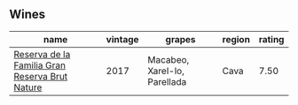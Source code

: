 
** Wines

#+attr_html: :class wines-table
|                                                                                        name | vintage |                       grapes | region | rating |
|---------------------------------------------------------------------------------------------+---------+------------------------------+--------+--------|
| [[barberry:/wines/52fe7333-bad2-4d23-b733-a3520704b5d2][Reserva de la Familia Gran Reserva Brut Nature]] |    2017 | Macabeo, Xarel-lo, Parellada |   Cava |   7.50 |
